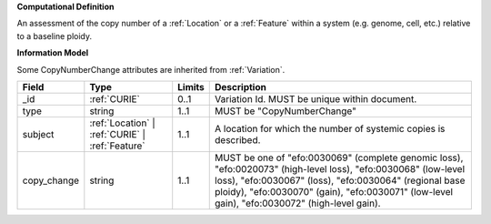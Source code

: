 **Computational Definition**

An assessment of the copy number of a :ref:`Location` or a :ref:`Feature` within a system (e.g. genome, cell,  etc.) relative to a baseline ploidy.

**Information Model**

Some CopyNumberChange attributes are inherited from :ref:`Variation`.

.. list-table::
   :class: clean-wrap
   :header-rows: 1
   :align: left
   :widths: auto
   
   *  - Field
      - Type
      - Limits
      - Description
   *  - _id
      - :ref:`CURIE`
      - 0..1
      - Variation Id. MUST be unique within document.
   *  - type
      - string
      - 1..1
      - MUST be "CopyNumberChange"
   *  - subject
      - :ref:`Location` | :ref:`CURIE` | :ref:`Feature`
      - 1..1
      - A location for which the number of systemic copies is described.
   *  - copy_change
      - string
      - 1..1
      - MUST be one of "efo:0030069" (complete genomic loss), "efo:0020073" (high-level loss),  "efo:0030068" (low-level loss), "efo:0030067" (loss), "efo:0030064" (regional base ploidy),  "efo:0030070" (gain), "efo:0030071" (low-level gain), "efo:0030072" (high-level gain).
